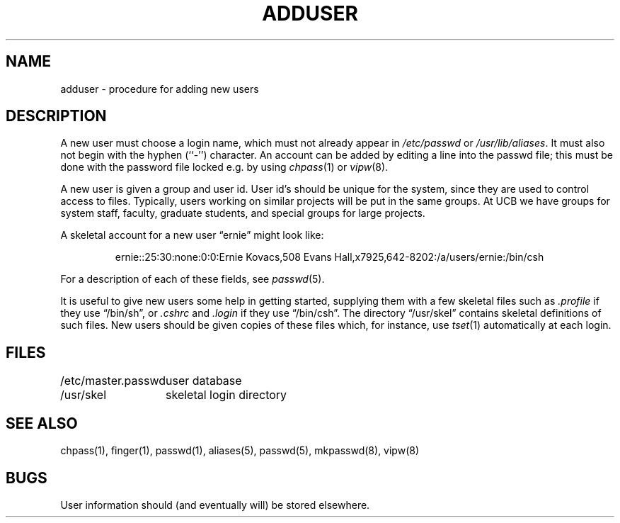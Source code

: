.\" Copyright (c) 1980 The Regents of the University of California.
.\" All rights reserved.
.\"
.\" Redistribution and use in source and binary forms are permitted
.\" provided that the above copyright notice and this paragraph are
.\" duplicated in all such forms and that any documentation,
.\" advertising materials, and other materials related to such
.\" distribution and use acknowledge that the software was developed
.\" by the University of California, Berkeley.  The name of the
.\" University may not be used to endorse or promote products derived
.\" from this software without specific prior written permission.
.\" THIS SOFTWARE IS PROVIDED ``AS IS'' AND WITHOUT ANY EXPRESS OR
.\" IMPLIED WARRANTIES, INCLUDING, WITHOUT LIMITATION, THE IMPLIED
.\" WARRANTIES OF MERCHANTABILITY AND FITNESS FOR A PARTICULAR PURPOSE.
.\"
.\"	@(#)adduser.8	6.5 (Berkeley) 2/23/89
.\"
.TH ADDUSER 8 ""
.UC 4
.SH NAME
adduser \- procedure for adding new users
.SH DESCRIPTION
A new user must choose a login name, which must not already appear in
\fI/etc/passwd\fP or \fI/usr/lib/aliases\fP.  It must also not begin with
the hyphen (``-'') character.  An account can be added by editing a line
into the passwd file; this must be done with the password file locked
e.g. by using
.IR chpass (1)
or
.IR vipw (8).
.PP
A new user is given a group and user id.
User id's should be unique for the system, since they are used to
control access to files.
Typically, users working on similar projects will be put in the same groups.
At UCB we have groups for system staff, faculty, graduate students, and
special groups for large projects.
.PP
A skeletal account for a new user \*(lqernie\*(rq might look like:
.IP
ernie::25:30:none:0:0:Ernie Kovacs,508 Evans Hall,x7925,642-8202:/a/users/ernie:/bin/csh
.PP
For a description of each of these fields, see
.IR passwd (5).
.PP
It is useful to give new users some help in getting started, supplying
them with a few skeletal files such as
.I \&.profile
if they use \*(lq/bin/sh\*(rq, or
.I \&.cshrc
and
.I \&.login
if they use \*(lq/bin/csh\*(rq.
The directory
\*(lq/usr/skel\*(rq contains skeletal definitions of such files.
New users should be given copies of these files which, for instance,
use
.IR tset (1)
automatically at each login.
.SH FILES
.ta 2i
/etc/master.passwd	user database
.br
/usr/skel	skeletal login directory
.SH SEE ALSO
chpass(1), finger(1), passwd(1), aliases(5), passwd(5), mkpasswd(8), vipw(8)
.SH BUGS
User information should (and eventually will) be stored elsewhere.
